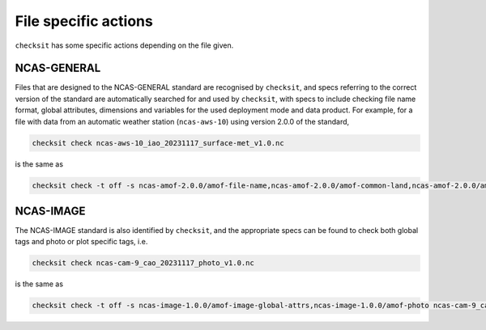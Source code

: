 File specific actions
=====================

``checksit`` has some specific actions depending on the file given.

NCAS-GENERAL
------------

Files that are designed to the NCAS-GENERAL standard are recognised by ``checksit``\ , and specs
referring to the correct version of the standard are automatically searched for and used by
``checksit``\ , with specs to include checking file name format, global attributes, dimensions
and variables for the used deployment mode and data product. For example, for a file with data
from an automatic weather station (\ ``ncas-aws-10``\ ) using version 2.0.0 of the standard,

.. code-block::

   checksit check ncas-aws-10_iao_20231117_surface-met_v1.0.nc

is the same as

.. code-block::

   checksit check -t off -s ncas-amof-2.0.0/amof-file-name,ncas-amof-2.0.0/amof-common-land,ncas-amof-2.0.0/amof-surface-met,ncas-amof-2.0.0/amof-global-attrs ncas-aws-10_iao_20231117_surface-met_v1.0.nc

NCAS-IMAGE
----------

The NCAS-IMAGE standard is also identified by ``checksit``\ , and the appropriate specs can be
found to check both global tags and photo or plot specific tags, i.e.

.. code-block::

   checksit check ncas-cam-9_cao_20231117_photo_v1.0.nc

is the same as

.. code-block::

   checksit check -t off -s ncas-image-1.0.0/amof-image-global-attrs,ncas-image-1.0.0/amof-photo ncas-cam-9_cao_20231117_photo_v1.0.nc
